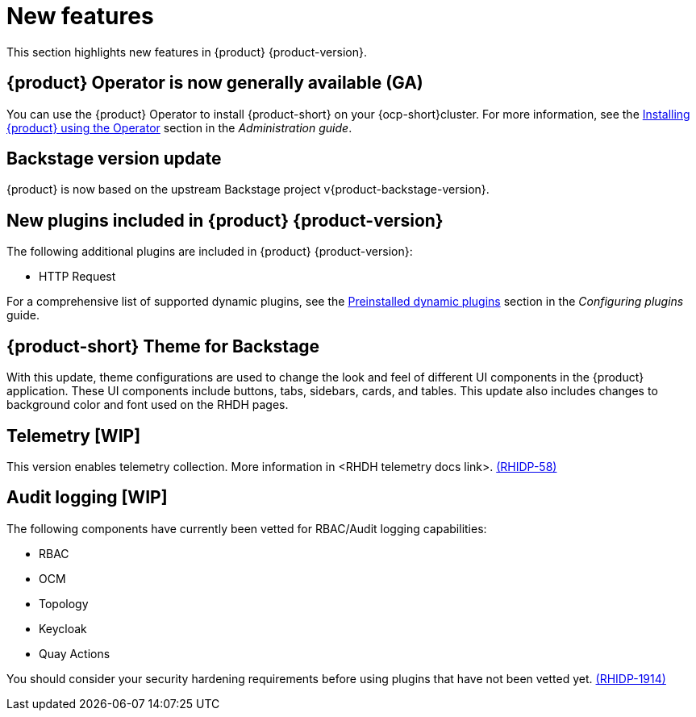 [id='con-relnotes-notable-features_{context}']
= New features

This section highlights new features in {product} {product-version}.

== {product} Operator is now generally available (GA)

You can use the {product} Operator to install {product-short} on your {ocp-short}cluster. For more information, see the link:{LinkAdminGuide}#proc-install-rhdh-ocp-operator_admin-rhdh[Installing {product} using the Operator] section in the _Administration guide_.

== Backstage version update

{product} is now based on the upstream Backstage project v{product-backstage-version}.


// == Ability to manage role-based access controls (RBAC) using the web interface  

// As an administrator, you can now use {product-short} to assign specific roles and permissions to individual users or groups. Using the {product-short} web interface, you can perform the following actions:

// * Creating a role 
// * Editing a role and related permissions
// * Deleting a role

// For more information, see the link:{LinkAdminGuide}#con-rbac-overview_admin-rhdh[Role-Based Access Control in {product}] section in the _Administration guide_.


// ==  Migration of the {product} to the new backend system  

// {product} {product-version} is now migrated to the Backstage new backend system. With this migration, you might notice the following functionality-related changes in the {product-short} application:


// === New Scaffolder Identity client

// Identity client functioning differs slightly between the one provided by the new backend system Scaffolder plugin and the one used in the previous release.

// The new backend system's Scaffolder plugin utilizes an identity service that introduces slight differences impacting error handling. For example, when encountering an invalid authorization header in a request, {product-short} logs the error into the console instead of discarding it.

// === Enable all GitLab actions

// {product} {product-version} enables all GitLab actions by default.

// == Support for Elastic Kubernetes Services (EKS)

// You can now install and use the {product} on an EKS cluster. 

// For more information, see the link:{LinkAdminGuide}#con-rhdh-integration-aws_admin-rhdh[{product} integration with Amazon Web Services] section in the _Administration guide_.

// == Support for Azure Kubernetes Services (AKS)

// You can now install and use the {product} on an AKS cluster. 

// For more information, see the link:{LinkAdminGuide}#con-rhdh-integration-aks_admin-rhdh[{product} integration with Azure Kubernetes Services] section in the _Administration guide_.

// == Support for viewing installed plugins using the web interface 

// As an administrator, you can now use the {product-short} web interface to view a table of plugins that are installed. This feature uses the `dynamic-plugins-info` frontend component, which generates a table of plugins that are currently installed in the {product}. You can apply client-side sorting, filtering, and pagination to the plugins table.

// For more information, see the link:{LinkAdminGuide}#proc-viewing-installed-plugins[Viewing installed plugins] section in the _Administration guide_.

== New plugins included in {product} {product-version}

The following additional plugins are included in {product} {product-version}:

* HTTP Request

For a comprehensive list of supported dynamic plugins, see the link:{LinkPluginsGuide}#rhdh-configuring-plugins[Preinstalled dynamic plugins] section in the _Configuring plugins_ guide.

== {product-short} Theme for Backstage
// {product} 1.2 supports using theme configurations to change the look and feel of different UI components in your application.

// It is now possible to customize the appearance of UI components such as buttons, tabs, sidebars, cards, and tables, enhancing the visual experience and usability of the {product-short} application. 

// This update also includes changes to the background color and font used on {product-short} pages. link:xxx[(RHIDP-281)]

With this update, theme configurations are used to change the look and feel of different UI components in the {product} application. These UI components include buttons, tabs, sidebars, cards, and tables. This update also includes changes to background color and font used on the RHDH pages.

== Telemetry [WIP]
This version enables telemetry collection. More information in <RHDH telemetry docs link>. link:{LinkRHIDPIssue}RHIDP-58[(RHIDP-58)]

== Audit logging [WIP]
The following components have currently been vetted for RBAC/Audit logging capabilities: 

* RBAC
* OCM
* Topology
* Keycloak
* Quay Actions

You should consider your security hardening requirements before using plugins that have not been vetted yet. link:{LinkRHIDPIssue}RHIDP-1914[(RHIDP-1914)]

